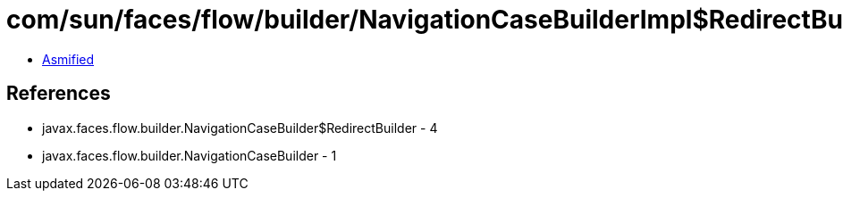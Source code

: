 = com/sun/faces/flow/builder/NavigationCaseBuilderImpl$RedirectBuilderImpl.class

 - link:NavigationCaseBuilderImpl$RedirectBuilderImpl-asmified.java[Asmified]

== References

 - javax.faces.flow.builder.NavigationCaseBuilder$RedirectBuilder - 4
 - javax.faces.flow.builder.NavigationCaseBuilder - 1
